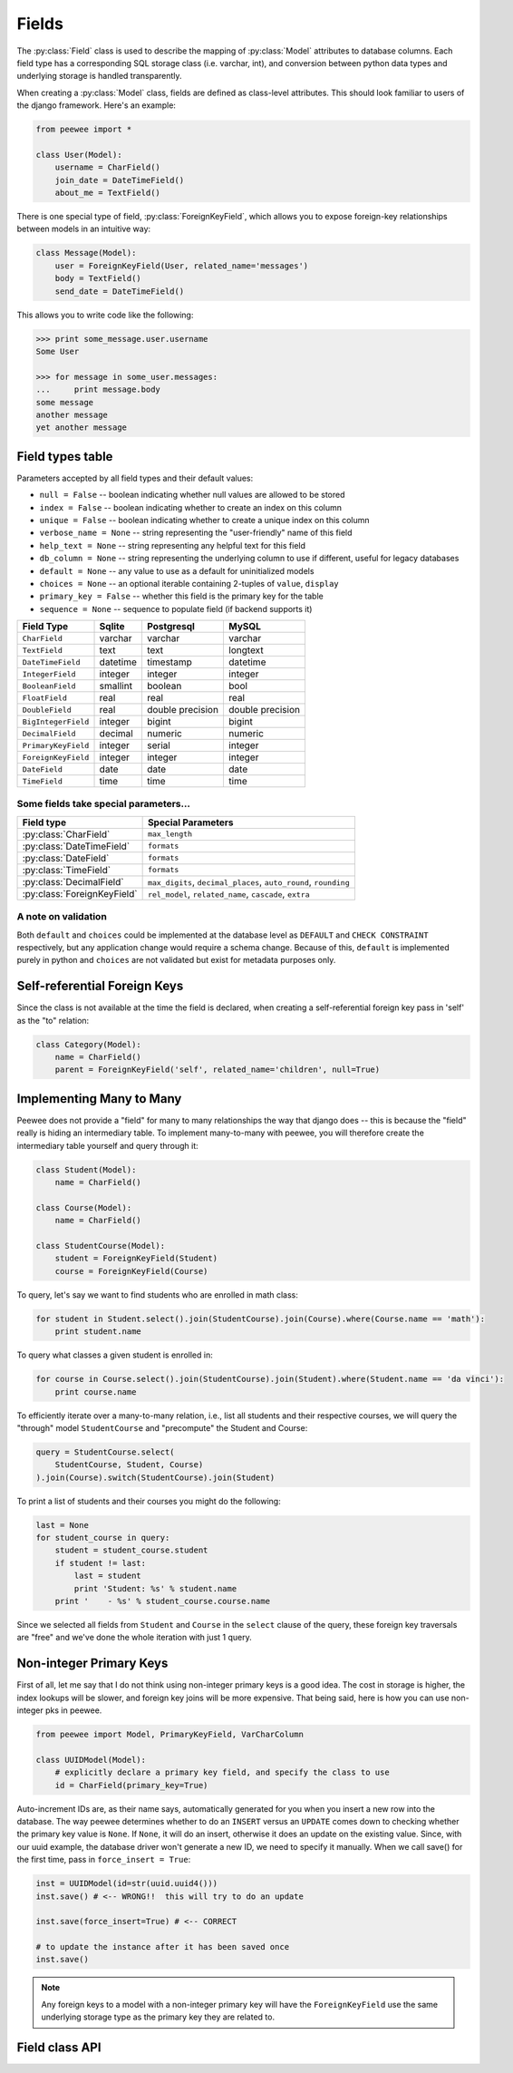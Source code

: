 .. _fields:

Fields
======

The :py:class:`Field` class is used to describe the mapping of :py:class:`Model`
attributes to database columns.  Each field type has a corresponding SQL storage
class (i.e. varchar, int), and conversion between python data types and underlying
storage is handled transparently.

When creating a :py:class:`Model` class, fields are defined as class-level attributes.
This should look familiar to users of the django framework.  Here's an example:

.. code-block:: python

    from peewee import *

    class User(Model):
        username = CharField()
        join_date = DateTimeField()
        about_me = TextField()

There is one special type of field, :py:class:`ForeignKeyField`, which allows you
to expose foreign-key relationships between models in an intuitive way:

.. code-block:: python

    class Message(Model):
        user = ForeignKeyField(User, related_name='messages')
        body = TextField()
        send_date = DateTimeField()

This allows you to write code like the following:

.. code-block:: python

    >>> print some_message.user.username
    Some User

    >>> for message in some_user.messages:
    ...     print message.body
    some message
    another message
    yet another message


Field types table
-----------------

Parameters accepted by all field types and their default values:

* ``null = False`` -- boolean indicating whether null values are allowed to be stored
* ``index = False`` -- boolean indicating whether to create an index on this column
* ``unique = False`` -- boolean indicating whether to create a unique index on this column
* ``verbose_name = None`` -- string representing the "user-friendly" name of this field
* ``help_text = None`` -- string representing any helpful text for this field
* ``db_column = None`` -- string representing the underlying column to use if different, useful for legacy databases
* ``default = None`` -- any value to use as a default for uninitialized models
* ``choices = None`` -- an optional iterable containing 2-tuples of ``value``, ``display``
* ``primary_key = False`` -- whether this field is the primary key for the table
* ``sequence = None`` -- sequence to populate field (if backend supports it)


===================   =================   =================   =================
Field Type            Sqlite              Postgresql          MySQL
===================   =================   =================   =================
``CharField``         varchar             varchar             varchar
``TextField``         text                text                longtext
``DateTimeField``     datetime            timestamp           datetime
``IntegerField``      integer             integer             integer
``BooleanField``      smallint            boolean             bool
``FloatField``        real                real                real
``DoubleField``       real                double precision    double precision
``BigIntegerField``   integer             bigint              bigint
``DecimalField``      decimal             numeric             numeric
``PrimaryKeyField``   integer             serial              integer
``ForeignKeyField``   integer             integer             integer
``DateField``         date                date                date
``TimeField``         time                time                time
===================   =================   =================   =================

Some fields take special parameters...
^^^^^^^^^^^^^^^^^^^^^^^^^^^^^^^^^^^^^^

+-------------------------------+----------------------------------------------+
| Field type                    | Special Parameters                           |
+===============================+==============================================+
| :py:class:`CharField`         | ``max_length``                               |
+-------------------------------+----------------------------------------------+
| :py:class:`DateTimeField`     | ``formats``                                  |
+-------------------------------+----------------------------------------------+
| :py:class:`DateField`         | ``formats``                                  |
+-------------------------------+----------------------------------------------+
| :py:class:`TimeField`         | ``formats``                                  |
+-------------------------------+----------------------------------------------+
| :py:class:`DecimalField`      | ``max_digits``, ``decimal_places``,          |
|                               | ``auto_round``, ``rounding``                 |
+-------------------------------+----------------------------------------------+
| :py:class:`ForeignKeyField`   | ``rel_model``, ``related_name``,             |
|                               | ``cascade``, ``extra``                       |
+-------------------------------+----------------------------------------------+


A note on validation
^^^^^^^^^^^^^^^^^^^^

Both ``default`` and ``choices`` could be implemented at the database level as
``DEFAULT`` and ``CHECK CONSTRAINT`` respectively, but any application change would
require a schema change.  Because of this, ``default`` is implemented purely in
python and ``choices`` are not validated but exist for metadata purposes only.


Self-referential Foreign Keys
-----------------------------

Since the class is not available at the time the field is declared,
when creating a self-referential foreign key pass in 'self' as the "to"
relation:

.. code-block:: python

    class Category(Model):
        name = CharField()
        parent = ForeignKeyField('self', related_name='children', null=True)


Implementing Many to Many
-------------------------

Peewee does not provide a "field" for many to many relationships the way that
django does -- this is because the "field" really is hiding an intermediary
table.  To implement many-to-many with peewee, you will therefore create the
intermediary table yourself and query through it:

.. code-block:: python

    class Student(Model):
        name = CharField()

    class Course(Model):
        name = CharField()

    class StudentCourse(Model):
        student = ForeignKeyField(Student)
        course = ForeignKeyField(Course)

To query, let's say we want to find students who are enrolled in math class:

.. code-block:: python

    for student in Student.select().join(StudentCourse).join(Course).where(Course.name == 'math'):
        print student.name

To query what classes a given student is enrolled in:

.. code-block:: python

    for course in Course.select().join(StudentCourse).join(Student).where(Student.name == 'da vinci'):
        print course.name

To efficiently iterate over a many-to-many relation, i.e., list all students
and their respective courses, we will query the "through" model ``StudentCourse``
and "precompute" the Student and Course:

.. code-block:: python

    query = StudentCourse.select(
        StudentCourse, Student, Course)
    ).join(Course).switch(StudentCourse).join(Student)

To print a list of students and their courses you might do the following:

.. code-block:: python

    last = None
    for student_course in query:
        student = student_course.student
        if student != last:
            last = student
            print 'Student: %s' % student.name
        print '    - %s' % student_course.course.name

Since we selected all fields from ``Student`` and ``Course`` in the ``select``
clause of the query, these foreign key traversals are "free" and we've done the
whole iteration with just 1 query.


.. _non_int_pks:

Non-integer Primary Keys
------------------------

First of all, let me say that I do not think using non-integer primary keys is a
good idea.  The cost in storage is higher, the index lookups will be slower, and
foreign key joins will be more expensive.  That being said, here is how you can
use non-integer pks in peewee.

.. code-block:: python

    from peewee import Model, PrimaryKeyField, VarCharColumn

    class UUIDModel(Model):
        # explicitly declare a primary key field, and specify the class to use
        id = CharField(primary_key=True)


Auto-increment IDs are, as their name says, automatically generated for you when
you insert a new row into the database.  The way peewee determines whether to
do an ``INSERT`` versus an ``UPDATE`` comes down to checking whether the primary
key value is ``None``.  If ``None``, it will do an insert, otherwise it does an
update on the existing value.  Since, with our uuid example, the database driver
won't generate a new ID, we need to specify it manually.  When we call save()
for the first time, pass in ``force_insert = True``:

.. code-block:: python

    inst = UUIDModel(id=str(uuid.uuid4()))
    inst.save() # <-- WRONG!!  this will try to do an update

    inst.save(force_insert=True) # <-- CORRECT

    # to update the instance after it has been saved once
    inst.save()

.. note::
    Any foreign keys to a model with a non-integer primary key will have the
    ``ForeignKeyField`` use the same underlying storage type as the primary key
    they are related to.


Field class API
---------------

.. py:class:: Field

    The base class from which all other field types extend.

    .. py:attribute:: db_field = '<some field type>'

        Attribute used to map this field to a column type, e.g. "string" or "datetime"

    .. py:attribute:: template = '%(column_type)s'

        A template for generating the SQL for this field

    .. py:method:: __init__(null=False, index=False, unique=False, verbose_name=None, help_text=None, db_column=None, default=None, choices=None, *args, **kwargs)

        :param null: this column can accept ``None`` or ``NULL`` values
        :param index: create an index for this column when creating the table
        :param unique: create a unique index for this column when creating the table
        :param verbose_name: specify a "verbose name" for this field, useful for metadata purposes
        :param help_text: specify some instruction text for the usage/meaning of this field
        :param db_column: column class to use for underlying storage
        :param default: a value to use as an uninitialized default
        :param choices: an iterable of 2-tuples mapping ``value`` to ``display``
        :param boolean primary_key: whether to use this as the primary key for the table
        :param sequence: name of sequence (if backend supports it)

    .. py:method:: db_value(value)

        :param value: python data type to prep for storage in the database
        :rtype: converted python datatype

    .. py:method:: python_value(value)

        :param value: data coming from the backend storage
        :rtype: python data type

    .. py:method:: coerce(value)

        This method is a shorthand that is used, by default, by both ``db_value`` and
        ``python_value``.  You can usually get away with just implementing this.

        :param value: arbitrary data from app or backend
        :rtype: python data type

    .. py:method:: field_attributes()

        This method is responsible for return a dictionary containing the default
        field attributes for the column, e.g. ``{'max_length': 255}``

        :rtype: a python dictionary

    .. py:method:: class_prepared()

        Simple hook for :py:class:`Field` classes to indicate when the :py:class:`Model`
        class the field exists on has been created.

.. py:class:: CharField

    Stores: small strings (0-255 bytes)

.. py:class:: TextField

    Stores: arbitrarily large strings

.. py:class:: DateTimeField

    Stores: python ``datetime.datetime`` instances

    Accepts a special parameter ``formats``, which contains a list of formats
    the datetime can be encoded with.  The default behavior is:

    .. code-block:: python

        '%Y-%m-%d %H:%M:%S.%f' # year-month-day hour-minute-second.microsecond
        '%Y-%m-%d %H:%M:%S' # year-month-day hour-minute-second
        '%Y-%m-%d' # year-month-day

    .. note::
        If the incoming value does not match a format, it will be returned as-is

.. py:class:: DateField

    Stores: python ``datetime.date`` instances

    Accepts a special parameter ``formats``, which contains a list of formats
    the date can be encoded with.  The default behavior is:

    .. code-block:: python

        '%Y-%m-%d' # year-month-day
        '%Y-%m-%d %H:%M:%S' # year-month-day hour-minute-second
        '%Y-%m-%d %H:%M:%S.%f' # year-month-day hour-minute-second.microsecond

    .. note::
        If the incoming value does not match a format, it will be returned as-is

.. py:class:: TimeField

    Stores: python ``datetime.time`` instances

    Accepts a special parameter ``formats``, which contains a list of formats
    the time can be encoded with.  The default behavior is:

    .. code-block:: python

        '%H:%M:%S.%f' # hour:minute:second.microsecond
        '%H:%M:%S' # hour:minute:second
        '%H:%M' # hour:minute
        '%Y-%m-%d %H:%M:%S.%f' # year-month-day hour-minute-second.microsecond
        '%Y-%m-%d %H:%M:%S' # year-month-day hour-minute-second

    .. note::
        If the incoming value does not match a format, it will be returned as-is

.. py:class:: IntegerField

    Stores: integers

.. py:class:: BooleanField

    Stores: ``True`` / ``False``

.. py:class:: FloatField

    Stores: floating-point numbers

.. py:class:: DecimalField

    Stores: decimal numbers

.. py:class:: PrimaryKeyField

    Stores: auto-incrementing integer fields suitable for use as primary key.

.. py:class:: ForeignKeyField

    Stores: relationship to another model

    .. py:method:: __init__(to[, related_name=None[, ...]])

        :param rel_model: related :py:class:`Model` class or the string 'self' if declaring
                   a self-referential foreign key
        :param related_name: attribute to expose on related model

        .. code-block:: python

            class User(Model):
                name = CharField()

            class Tweet(Model):
                user = ForeignKeyField(User, related_name='tweets')
                content = TextField()

            # "user" attribute
            >>> some_tweet.user
            <User: charlie>

            # "tweets" related name attribute
            >>> for tweet in charlie.tweets:
            ...     print tweet.content
            Some tweet
            Another tweet
            Yet another tweet
